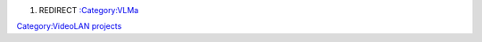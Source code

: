 #. REDIRECT `:Category:VLMa <:Category:VLMa>`__

`Category:VideoLAN projects <Category:VideoLAN_projects>`__
